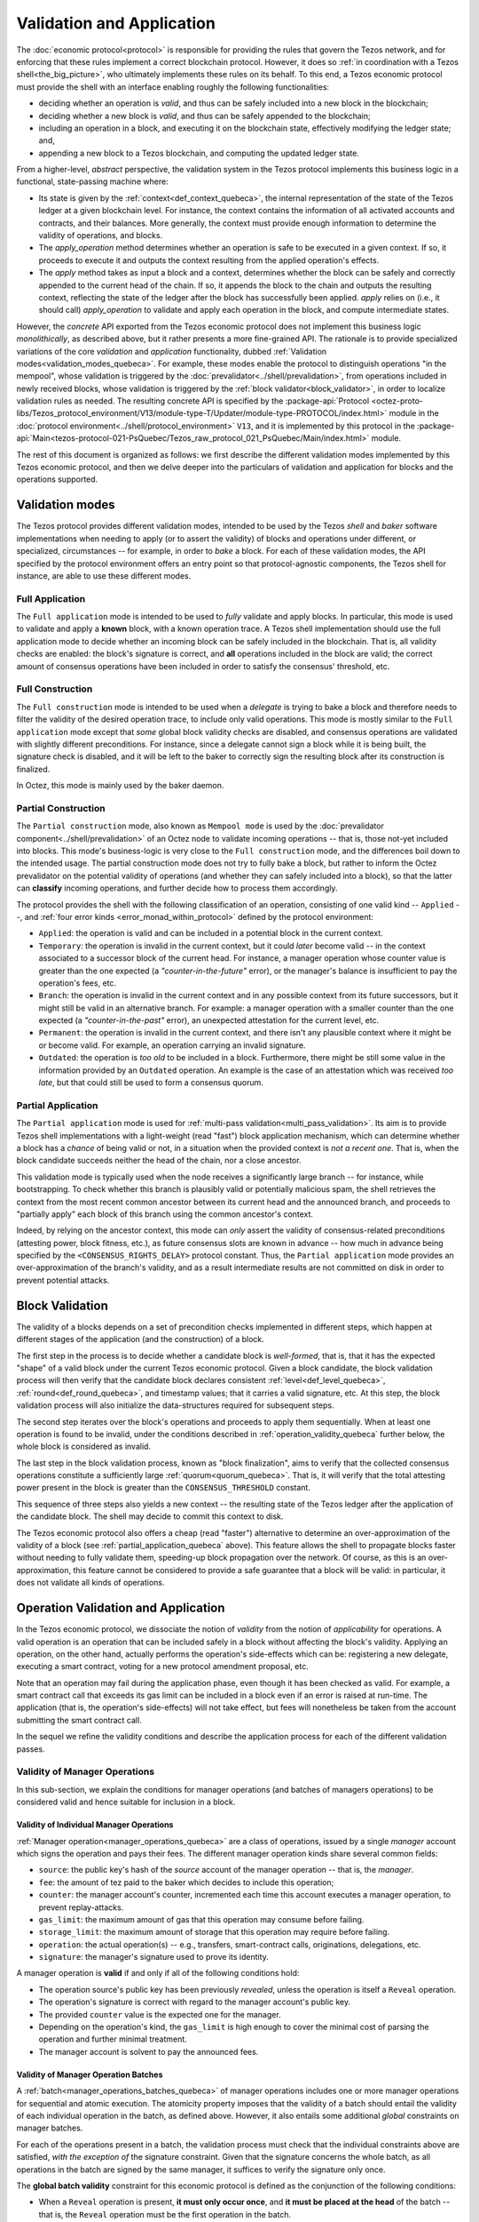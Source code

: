 ==========================
Validation and Application
==========================

.. FIXME tezos/tezos#3921:

   Adapt to pipelined validation up to Lima and v7 environment

The :doc:`economic protocol<protocol>` is responsible for providing
the rules that govern the Tezos network, and for enforcing that these
rules implement a correct blockchain protocol. However, it does so
:ref:`in coordination with a Tezos shell<the_big_picture>`, who
ultimately implements these rules on its behalf. To this end, a Tezos
economic protocol must provide the shell with an interface enabling
roughly the following functionalities:

- deciding whether an operation is *valid*, and thus can be safely
  included into a new block in the blockchain;

- deciding whether a new block is *valid*, and thus can be safely
  appended to the blockchain;

- including an operation in a block, and executing it on the
  blockchain state, effectively modifying the ledger state; and,

- appending a new block to a Tezos blockchain, and computing the
  updated ledger state.

From a higher-level, *abstract* perspective, the validation system in
the Tezos protocol implements this business logic in a functional,
state-passing machine where:

- Its state is given by the :ref:`context<def_context_quebeca>`, the internal
  representation of the state of the Tezos ledger at a given blockchain
  level. For instance, the context contains the information of all
  activated accounts and contracts, and their balances. More
  generally, the context must provide enough information to determine
  the validity of operations, and blocks.

- The *apply_operation* method determines whether an operation is safe
  to be executed in a given context. If so, it proceeds to execute it
  and outputs the context resulting from the applied operation's
  effects.

- The *apply* method takes as input a block and a context, determines
  whether the block can be safely and correctly appended to the
  current head of the chain. If so, it appends the block to the chain
  and outputs the resulting context, reflecting the state of the
  ledger after the block has successfully been applied. *apply* relies
  on (i.e., it should call) *apply_operation* to validate and apply
  each operation in the block, and compute intermediate states.

.. TODO #4155:

   When creating a new environment, update references to V<N> in the
   paragraph below (only in the doc for Alpha!).

However, the *concrete* API exported from the Tezos economic protocol
does not implement this business logic *monolithically*, as described
above, but it rather presents a more fine-grained API. The rationale
is to provide specialized variations of the core *validation* and
*application* functionality, dubbed :ref:`Validation
modes<validation_modes_quebeca>`. For example, these modes enable the
protocol to distinguish operations "in the mempool", whose validation
is triggered by the :doc:`prevalidator<../shell/prevalidation>`, from
operations included in newly received blocks, whose validation is
triggered by the :ref:`block validator<block_validator>`, in order to
localize validation rules as needed. The resulting concrete API is
specified by the :package-api:`Protocol
<octez-proto-libs/Tezos_protocol_environment/V13/module-type-T/Updater/module-type-PROTOCOL/index.html>`
module in the :doc:`protocol
environment<../shell/protocol_environment>` ``V13``, and it is
implemented by this protocol in the
:package-api:`Main<tezos-protocol-021-PsQuebec/Tezos_raw_protocol_021_PsQuebec/Main/index.html>`
module.

The rest of this document is organized as follows: we first describe
the different validation modes implemented by this Tezos economic
protocol, and then we delve deeper into the particulars of validation
and application for blocks and the operations supported.

.. _validation_modes_quebeca:

Validation modes
================

The Tezos protocol provides different validation modes, intended to be
used by the Tezos *shell* and *baker* software implementations when
needing to apply (or to assert the validity) of blocks and operations
under different, or specialized, circumstances -- for example, in
order to *bake* a block. For each of these validation modes, the API
specified by the protocol environment offers an entry point so that
protocol-agnostic components, the Tezos shell for instance, are able
to use these different modes.

.. _full_application_quebeca:

Full Application
~~~~~~~~~~~~~~~~

The ``Full application`` mode is intended to be used to *fully*
validate and apply blocks. In particular, this mode is used to
validate and apply a **known** block, with a known operation trace. A
Tezos shell implementation should use the full application mode to
decide whether an incoming block can be safely included in the
blockchain. That is, all validity checks are enabled: the block's
signature is correct, and **all** operations included in the block are
valid; the correct amount of consensus operations have been included
in order to satisfy the consensus' threshold, etc.

.. _full_construction_quebeca:

Full Construction
~~~~~~~~~~~~~~~~~

The ``Full construction`` mode is intended to be used when a
*delegate* is trying to bake a block and therefore needs to filter the
validity of the desired operation trace, to include only valid
operations. This mode is mostly similar to the ``Full application``
mode except that *some* global block validity checks are disabled, and
consensus operations are validated with slightly different
preconditions. For instance, since a delegate cannot sign a block
while it is being built, the signature check is disabled, and it will
be left to the baker to correctly sign the resulting block after its
construction is finalized.

In Octez, this mode is mainly used by the baker daemon.

.. _partial_construction_quebeca:

Partial Construction
~~~~~~~~~~~~~~~~~~~~

The ``Partial construction`` mode, also known as ``Mempool mode`` is
used by the :doc:`prevalidator component<../shell/prevalidation>` of
an Octez node to validate incoming operations -- that is, those
not-yet included into blocks. This mode's business-logic is very close
to the ``Full construction`` mode, and the differences boil down to
the intended usage. The partial construction mode does not try to
fully bake a block, but rather to inform the Octez prevalidator on the
potential validity of operations (and whether they can safely included
into a block), so that the latter can **classify** incoming
operations, and further decide how to process them accordingly.

.. _protocol_classification_quebeca:

The protocol provides the shell with the following classification of
an operation, consisting of one valid kind -- ``Applied`` --, and
:ref:`four error kinds <error_monad_within_protocol>` defined by the
protocol environment:

- ``Applied``: the operation is valid and can be included in a
  potential block in the current context.

- ``Temporary``: the operation is invalid in the current context, but
  it could *later* become valid -- in the context associated to a
  successor block of the current head. For instance, a manager
  operation whose counter value is greater than the one expected (a
  *"counter-in-the-future"* error), or the manager's balance is
  insufficient to pay the operation's fees, etc.

- ``Branch``: the operation is invalid in the current context and in
  any possible context from its future successors, but it might still
  be valid in an alternative branch. For example: a manager operation
  with a smaller counter than the one expected (a
  *"counter-in-the-past"* error), an unexpected attestation for the
  current level, etc.

- ``Permanent``: the operation is invalid in the current context, and
  there isn't any plausible context where it might be or become
  valid. For example, an operation carrying an invalid signature.

- ``Outdated``: the operation is *too old* to be included in a
  block. Furthermore, there might be still some value in the
  information provided by an ``Outdated`` operation. An example is the
  case of an attestation which was received *too late*, but that could
  still be used to form a consensus quorum.

.. _partial_application_quebeca:

Partial Application
~~~~~~~~~~~~~~~~~~~

The ``Partial application`` mode is used for :ref:`multi-pass
validation<multi_pass_validation>`. Its aim is to provide Tezos shell
implementations with a light-weight (read "fast") block application
mechanism, which can determine whether a block has a *chance* of being
valid or not, in a situation when the provided context is *not a
recent one*. That is, when the block candidate succeeds neither the
head of the chain, nor a close ancestor.

This validation mode is typically used when the node receives a
significantly large branch -- for instance, while bootstrapping. To
check whether this branch is plausibly valid or potentially malicious
spam, the shell retrieves the context from the most recent common
ancestor between its current head and the announced branch, and
proceeds to "partially apply" each block of this branch using the
common ancestor's context.

Indeed, by relying on the ancestor context, this mode can *only*
assert the validity of consensus-related preconditions (attesting
power, block fitness, etc.), as future consensus slots are known in
advance -- how much in advance being specified by the
``<CONSENSUS_RIGHTS_DELAY>`` protocol constant. Thus, the ``Partial
application`` mode provides an over-approximation of the branch's
validity, and as a result intermediate results are not committed on
disk in order to prevent potential attacks.

.. _block_validation_overview_quebeca:

Block Validation
================

.. FIXME tezos/tezos#3921:

   Adapt to pipelined block validation up to Lima and v7 environment.

The validity of a blocks depends on a set of precondition checks
implemented in different steps, which happen at different stages of
the application (and the construction) of a block.

The first step in the process is to decide whether a candidate block
is *well-formed*, that is, that it has the expected "shape" of a valid
block under the current Tezos economic protocol. Given a block
candidate, the block validation process will then verify that the
candidate block declares consistent :ref:`level<def_level_quebeca>`,
:ref:`round<def_round_quebeca>`, and timestamp values; that it carries a valid
signature, etc. At this step, the block validation process will also
initialize the data-structures required for subsequent steps.

The second step iterates over the block's operations and proceeds to
apply them sequentially. When at least one operation is found to be
invalid, under the conditions described in
:ref:`operation_validity_quebeca` further below, the whole block is
considered as invalid.

The last step in the block validation process, known as "block
finalization", aims to verify that the collected consensus operations
constitute a sufficiently large :ref:`quorum<quorum_quebeca>`. That is,
it will verify that the total attesting power present in the block is
greater than the ``CONSENSUS_THRESHOLD`` constant.

This sequence of three steps also yields a new context -- the
resulting state of the Tezos ledger after the application of the
candidate block. The shell may decide to commit this context to disk.

The Tezos economic protocol also offers a cheap (read "faster")
alternative to determine an over-approximation of the validity of a
block (see :ref:`partial_application_quebeca` above). This feature
allows the shell to propagate blocks faster without needing to fully
validate them, speeding-up block propagation over the network. Of
course, as this is an over-approximation, this feature cannot be
considered to provide a safe guarantee that a block will be valid: in
particular, it does not validate all kinds of operations.

.. _operation_validity_quebeca:

Operation Validation and Application
====================================

In the Tezos economic protocol, we dissociate the notion of *validity*
from the notion of *applicability* for operations. A valid operation
is an operation that can be included safely in a block without
affecting the block's validity. Applying an operation, on the other
hand, actually performs the operation's side-effects which can be:
registering a new delegate, executing a smart contract, voting for a
new protocol amendment proposal, etc.

Note that an operation may fail during the application phase, even
though it has been checked as valid. For example, a smart contract
call that exceeds its gas limit can be included in a block even if an
error is raised at run-time. The application (that is, the operation's
side-effects) will not take effect, but fees will nonetheless be taken
from the account submitting the smart contract call.

In the sequel we refine the validity conditions and describe the
application process for each of the different validation passes.

.. FIXME tezos/tezos#3921:

   Expand validity and application for other validation classes.

.. _manager_operations_validity_quebeca:

Validity of Manager Operations
~~~~~~~~~~~~~~~~~~~~~~~~~~~~~~

In this sub-section, we explain the conditions for manager operations
(and batches of managers operations) to be considered valid and hence
suitable for inclusion in a block.

Validity of Individual Manager Operations
.........................................

:ref:`Manager operation<manager_operations_quebeca>` are a class of
operations, issued by a single *manager* account which signs the
operation and pays their fees. The different manager operation kinds
share several common fields:

- ``source``: the public key's hash of the *source* account of the
  manager operation -- that is, the *manager*.
- ``fee``: the amount of tez paid to the baker which decides to
  include this operation;
- ``counter``: the manager account's counter, incremented each time
  this account executes a manager operation, to prevent
  replay-attacks.
- ``gas_limit``: the maximum amount of gas that this operation may
  consume before failing.
- ``storage_limit``: the maximum amount of storage that this operation
  may require before failing.
- ``operation``: the actual operation(s) -- e.g., transfers,
  smart-contract calls, originations, delegations, etc.
- ``signature``: the manager's signature used to prove its identity.

A manager operation is **valid** if and only if all of the following
conditions hold:

- The operation source's public key has been previously *revealed*,
  unless the operation is itself a ``Reveal`` operation.
- The operation's signature is correct with regard to the manager
  account's public key.
- The provided ``counter`` value is the expected one for the manager.
- Depending on the operation's kind, the ``gas_limit`` is high enough
  to cover the minimal cost of parsing the operation and further
  minimal treatment.
- The manager account is solvent to pay the announced fees.

Validity of Manager Operation Batches
.....................................

A :ref:`batch<manager_operations_batches_quebeca>` of manager operations
includes one or more manager operations for sequential and atomic
execution. The atomicity property imposes that the validity of a batch
should entail the validity of each individual operation in the batch,
as defined above. However, it also entails some additional *global*
constraints on manager batches.

For each of the operations present in a batch, the validation process
must check that the individual constraints above are satisfied, *with
the exception of* the signature constraint. Given that the signature
concerns the whole batch, as all operations in the batch are signed by
the same manager, it suffices to verify the signature only once.

The **global batch validity** constraint for this economic protocol is
defined as the conjunction of the following conditions:

- When a ``Reveal`` operation is present, **it must only occur once**,
  and **it must be placed at the head** of the batch -- that is, the
  ``Reveal`` operation must be the first operation in the batch.
- Every operation in the batch should declare the same ``source``.
- Each of the individual operation counters must be incremented
  correctly and sequentially.
- The sum of each individual operation's declared fees must be lower
  than the account's balance. That is, the manager account must be
  solvent to pay the announced fees for all the operations in the
  batch.

.. _manager_operations_application_quebeca:

Application of Manager Operations
~~~~~~~~~~~~~~~~~~~~~~~~~~~~~~~~~

Once the validity of a manager operation (or, a batch of manager
operations) is established, the protocol proceeds to apply the
operation. This first step in this application phase is to transfer
the operation's fees to the baker that included this operation. Then,
the actual application depends on the operation kind. For instance,
this could be a smart contract execution, enacting a delegation, or
multiple actions executed as a batch. The application of a batch of
manager operations consists of the sequential application of each
operation in the batch, following their inclusion order -- the head of
the batch being the first manager operation being applied.

The application of each individual manager operation may either
succeed -- and therefore be reported as ``Applied`` --, or indeed fail
with an error. In both cases, the fees are taken and the counter for
the operation's manager is incremented.

When a manager operation fails, every side-effect which was previously
performed is backtracked. Moreover, the (rest of the) batch has to be
aborted.  Thus, depending on the position of the manager operation in
a batch, its failure has to be propagated accordingly:

- If there were other successfully applied operations in the batch
  prior to the offending one, the effect of each of them has to be
  reverted, and each of them will be reported as ``Backtracked``.

- If there were other operations pending application after the
  offending one, their application is aborted, and they are reported
  as ``Skipped``.

For example, let's consider a simple batch of three manager operations
``[op1, op2, op3]``, if ``op1`` is successful but ``op2`` fails, the
ticket result for the application of the manager operation batch will
report:

* ``op1`` -- ``Backtracked``, ``op1`` was applied successfully, but
  after ``op2`` failed, the operation was canceled;
* ``op2`` -- ``Failed``, the application of this particular operation failed;
* ``op3`` -- ``Skipped``, this operation was never executed because
  ``op2`` had previously failed.
